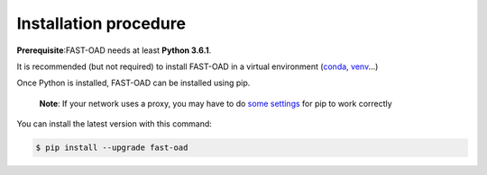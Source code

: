 .. _installation-procedure:

######################
Installation procedure
######################
**Prerequisite**:FAST-OAD needs at least **Python 3.6.1**.

It is recommended (but not required) to install FAST-OAD in a virtual environment (`conda <https://docs.conda.io/en/latest/>`_, `venv <https://docs.python.org/3.7/library/venv.html>`_...)

Once Python is installed, FAST-OAD can be installed using pip.

    **Note**: If your network uses a proxy, you may have to do `some settings <https://pip.pypa.io/en/stable/user_guide/#using-a-proxy-server>`_ for pip to work correctly

You can install the latest version with this command:

.. code:: bash

    $ pip install --upgrade fast-oad
